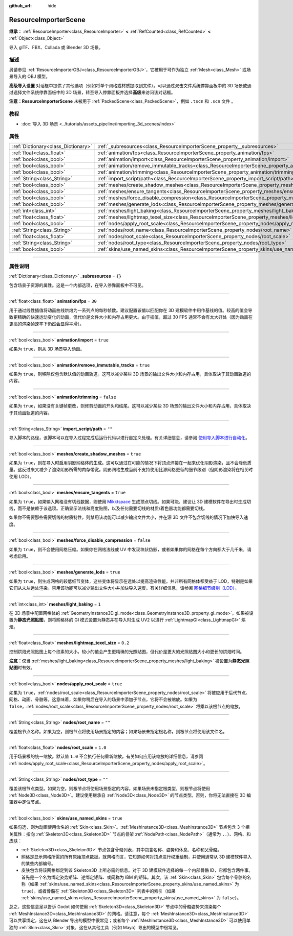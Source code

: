 :github_url: hide

.. DO NOT EDIT THIS FILE!!!
.. Generated automatically from Godot engine sources.
.. Generator: https://github.com/godotengine/godot/tree/master/doc/tools/make_rst.py.
.. XML source: https://github.com/godotengine/godot/tree/master/doc/classes/ResourceImporterScene.xml.

.. _class_ResourceImporterScene:

ResourceImporterScene
=====================

**继承：** :ref:`ResourceImporter<class_ResourceImporter>` **<** :ref:`RefCounted<class_RefCounted>` **<** :ref:`Object<class_Object>`

导入 glTF、FBX、Collada 或 Blender 3D 场景。

.. rst-class:: classref-introduction-group

描述
----

另请参见 :ref:`ResourceImporterOBJ<class_ResourceImporterOBJ>`\ ，它被用于可作为独立 :ref:`Mesh<class_Mesh>` 或场景导入的 OBJ 模型。

\ **高级导入设置** 对话框中提供了其他选项（例如将单个网格或材质提取到文件）。可以通过双击文件系统停靠面板中的 3D 场景或通过选择文件系统停靠面板中的 3D 场景，转至导入停靠面板并选择\ **高级**\ 来访问该对话框。

\ **注意：**\ **ResourceImporterScene** *未*\ 被用于 :ref:`PackedScene<class_PackedScene>`\ ，例如 ``.tscn`` 和 ``.scn`` 文件 。

.. rst-class:: classref-introduction-group

教程
----

- :doc:`导入 3D 场景 <../tutorials/assets_pipeline/importing_3d_scenes/index>`

.. rst-class:: classref-reftable-group

属性
----

.. table::
   :widths: auto

   +-------------------------------------+------------------------------------------------------------------------------------------------------------------+-----------+
   | :ref:`Dictionary<class_Dictionary>` | :ref:`_subresources<class_ResourceImporterScene_property__subresources>`                                         | ``{}``    |
   +-------------------------------------+------------------------------------------------------------------------------------------------------------------+-----------+
   | :ref:`float<class_float>`           | :ref:`animation/fps<class_ResourceImporterScene_property_animation/fps>`                                         | ``30``    |
   +-------------------------------------+------------------------------------------------------------------------------------------------------------------+-----------+
   | :ref:`bool<class_bool>`             | :ref:`animation/import<class_ResourceImporterScene_property_animation/import>`                                   | ``true``  |
   +-------------------------------------+------------------------------------------------------------------------------------------------------------------+-----------+
   | :ref:`bool<class_bool>`             | :ref:`animation/remove_immutable_tracks<class_ResourceImporterScene_property_animation/remove_immutable_tracks>` | ``true``  |
   +-------------------------------------+------------------------------------------------------------------------------------------------------------------+-----------+
   | :ref:`bool<class_bool>`             | :ref:`animation/trimming<class_ResourceImporterScene_property_animation/trimming>`                               | ``false`` |
   +-------------------------------------+------------------------------------------------------------------------------------------------------------------+-----------+
   | :ref:`String<class_String>`         | :ref:`import_script/path<class_ResourceImporterScene_property_import_script/path>`                               | ``""``    |
   +-------------------------------------+------------------------------------------------------------------------------------------------------------------+-----------+
   | :ref:`bool<class_bool>`             | :ref:`meshes/create_shadow_meshes<class_ResourceImporterScene_property_meshes/create_shadow_meshes>`             | ``true``  |
   +-------------------------------------+------------------------------------------------------------------------------------------------------------------+-----------+
   | :ref:`bool<class_bool>`             | :ref:`meshes/ensure_tangents<class_ResourceImporterScene_property_meshes/ensure_tangents>`                       | ``true``  |
   +-------------------------------------+------------------------------------------------------------------------------------------------------------------+-----------+
   | :ref:`bool<class_bool>`             | :ref:`meshes/force_disable_compression<class_ResourceImporterScene_property_meshes/force_disable_compression>`   | ``false`` |
   +-------------------------------------+------------------------------------------------------------------------------------------------------------------+-----------+
   | :ref:`bool<class_bool>`             | :ref:`meshes/generate_lods<class_ResourceImporterScene_property_meshes/generate_lods>`                           | ``true``  |
   +-------------------------------------+------------------------------------------------------------------------------------------------------------------+-----------+
   | :ref:`int<class_int>`               | :ref:`meshes/light_baking<class_ResourceImporterScene_property_meshes/light_baking>`                             | ``1``     |
   +-------------------------------------+------------------------------------------------------------------------------------------------------------------+-----------+
   | :ref:`float<class_float>`           | :ref:`meshes/lightmap_texel_size<class_ResourceImporterScene_property_meshes/lightmap_texel_size>`               | ``0.2``   |
   +-------------------------------------+------------------------------------------------------------------------------------------------------------------+-----------+
   | :ref:`bool<class_bool>`             | :ref:`nodes/apply_root_scale<class_ResourceImporterScene_property_nodes/apply_root_scale>`                       | ``true``  |
   +-------------------------------------+------------------------------------------------------------------------------------------------------------------+-----------+
   | :ref:`String<class_String>`         | :ref:`nodes/root_name<class_ResourceImporterScene_property_nodes/root_name>`                                     | ``""``    |
   +-------------------------------------+------------------------------------------------------------------------------------------------------------------+-----------+
   | :ref:`float<class_float>`           | :ref:`nodes/root_scale<class_ResourceImporterScene_property_nodes/root_scale>`                                   | ``1.0``   |
   +-------------------------------------+------------------------------------------------------------------------------------------------------------------+-----------+
   | :ref:`String<class_String>`         | :ref:`nodes/root_type<class_ResourceImporterScene_property_nodes/root_type>`                                     | ``""``    |
   +-------------------------------------+------------------------------------------------------------------------------------------------------------------+-----------+
   | :ref:`bool<class_bool>`             | :ref:`skins/use_named_skins<class_ResourceImporterScene_property_skins/use_named_skins>`                         | ``true``  |
   +-------------------------------------+------------------------------------------------------------------------------------------------------------------+-----------+

.. rst-class:: classref-section-separator

----

.. rst-class:: classref-descriptions-group

属性说明
--------

.. _class_ResourceImporterScene_property__subresources:

.. rst-class:: classref-property

:ref:`Dictionary<class_Dictionary>` **_subresources** = ``{}``

包含场景子资源的属性。这是一个内部选项，在导入停靠面板中不可见。

.. rst-class:: classref-item-separator

----

.. _class_ResourceImporterScene_property_animation/fps:

.. rst-class:: classref-property

:ref:`float<class_float>` **animation/fps** = ``30``

用于通过线性插值将动画曲线烘焙为一系列点的每秒帧数。建议配置该值以匹配你在 3D 建模软件中用作基线的值。较高的值会导致更精确的快速运动变化的动画，但代价是文件大小和内存占用更大。由于插值，超过 30 FPS 通常不会有太大好处（因为动画在更高的渲染帧速率下仍然会显得平滑）。

.. rst-class:: classref-item-separator

----

.. _class_ResourceImporterScene_property_animation/import:

.. rst-class:: classref-property

:ref:`bool<class_bool>` **animation/import** = ``true``

如果为 ``true``\ ，则从 3D 场景导入动画。

.. rst-class:: classref-item-separator

----

.. _class_ResourceImporterScene_property_animation/remove_immutable_tracks:

.. rst-class:: classref-property

:ref:`bool<class_bool>` **animation/remove_immutable_tracks** = ``true``

如果为 ``true``\ ，则移除仅包含默认值的动画轨道。这可以减少某些 3D 场景的输出文件大小和内存占用，具体取决于其动画轨道的内容。

.. rst-class:: classref-item-separator

----

.. _class_ResourceImporterScene_property_animation/trimming:

.. rst-class:: classref-property

:ref:`bool<class_bool>` **animation/trimming** = ``false``

如果为 ``true``\ ，如果没有关键帧更改，则修剪动画的开头和结尾。这可以减少某些 3D 场景的输出文件大小和内存占用，具体取决于其动画轨道的内容。

.. rst-class:: classref-item-separator

----

.. _class_ResourceImporterScene_property_import_script/path:

.. rst-class:: classref-property

:ref:`String<class_String>` **import_script/path** = ``""``

导入脚本的路径，该脚本可以在导入过程完成后运行代码以进行自定义处理。有关详细信息，请参阅 `使用导入脚本进行自动化 <../tutorials/assets_pipeline/importing_3d_scenes/import_configuration.html#using-import-scripts-for-automation>`__\ 。

.. rst-class:: classref-item-separator

----

.. _class_ResourceImporterScene_property_meshes/create_shadow_meshes:

.. rst-class:: classref-property

:ref:`bool<class_bool>` **meshes/create_shadow_meshes** = ``true``

如果为 ``true``\ ，则在导入时启用阴影网格体的生成。这可以通过在可能的情况下将顶点焊接在一起来优化阴影渲染，且不会降低质量。这反过来又减少了渲染阴影所需的内存带宽。阴影网格生成当前不支持使用比源网格更低的细节级别（但阴影渲染将在相关时使用 LOD）。

.. rst-class:: classref-item-separator

----

.. _class_ResourceImporterScene_property_meshes/ensure_tangents:

.. rst-class:: classref-property

:ref:`bool<class_bool>` **meshes/ensure_tangents** = ``true``

如果为 ``true``\ ，如果输入网格没有切线数据，则使用 `Mikktspace <http://www.mikktspace.com/>`__ 生成顶点切线。如果可能，建议让 3D 建模软件在导出时生成切线，而不是依赖于该选项。正确显示法线和高度贴图，以及任何需要切线的材质/着色器功能都需要切线。

如果你不需要那些需要切线的材质特性，则禁用该功能可以减少输出文件大小，并在源 3D 文件不包含切线的情况下加快导入速度。

.. rst-class:: classref-item-separator

----

.. _class_ResourceImporterScene_property_meshes/force_disable_compression:

.. rst-class:: classref-property

:ref:`bool<class_bool>` **meshes/force_disable_compression** = ``false``

如果为 ``true``\ ，则不会使用网格压缩。如果你在网格法线或 UV 中发现块状伪影，或者如果你的网格在每个方向都大于几千米，请考虑启用。

.. rst-class:: classref-item-separator

----

.. _class_ResourceImporterScene_property_meshes/generate_lods:

.. rst-class:: classref-property

:ref:`bool<class_bool>` **meshes/generate_lods** = ``true``

如果为 ``true``\ ，则生成网格的较低细节变体，这些变体将显示在远处以提高渲染性能。并非所有网格体都受益于 LOD，特别是如果它们从未从远处渲染。禁用该功能可以减少输出文件大小并加快导入速度。有关详细信息，请参阅 `网格细节级别（LOD） <../tutorials/3d/mesh_lod.html#doc-mesh-lod>`__\ 。

.. rst-class:: classref-item-separator

----

.. _class_ResourceImporterScene_property_meshes/light_baking:

.. rst-class:: classref-property

:ref:`int<class_int>` **meshes/light_baking** = ``1``

在 3D 场景中配置网格体的 :ref:`GeometryInstance3D.gi_mode<class_GeometryInstance3D_property_gi_mode>`\ 。如果被设置为\ **静态光照贴图**\ ，则将网格体的 GI 模式设置为静态并在导入时生成 UV2 以进行 :ref:`LightmapGI<class_LightmapGI>` 烘焙。

.. rst-class:: classref-item-separator

----

.. _class_ResourceImporterScene_property_meshes/lightmap_texel_size:

.. rst-class:: classref-property

:ref:`float<class_float>` **meshes/lightmap_texel_size** = ``0.2``

控制烘焙光照贴图上每个纹素的大小。较小的值会产生更精确的光照贴图，但代价是更大的光照贴图大小和更长的烘焙时间。

\ **注意：**\ 仅当 :ref:`meshes/light_baking<class_ResourceImporterScene_property_meshes/light_baking>` 被设置为\ **静态光照贴图**\ 时有效。

.. rst-class:: classref-item-separator

----

.. _class_ResourceImporterScene_property_nodes/apply_root_scale:

.. rst-class:: classref-property

:ref:`bool<class_bool>` **nodes/apply_root_scale** = ``true``

如果为 ``true``\ ，\ :ref:`nodes/root_scale<class_ResourceImporterScene_property_nodes/root_scale>` 将被应用于后代节点、网格、动画、骨骼等。这意味着，如果你稍后在导入的场景中添加子节点，它将不会被缩放。如果为 ``false``\ ，\ :ref:`nodes/root_scale<class_ResourceImporterScene_property_nodes/root_scale>` 将乘以该根节点的缩放。

.. rst-class:: classref-item-separator

----

.. _class_ResourceImporterScene_property_nodes/root_name:

.. rst-class:: classref-property

:ref:`String<class_String>` **nodes/root_name** = ``""``

覆盖根节点名称。如果为空，则根节点将使用场景指定的内容；如果场景未指定根名称，则根节点将使用该文件名。

.. rst-class:: classref-item-separator

----

.. _class_ResourceImporterScene_property_nodes/root_scale:

.. rst-class:: classref-property

:ref:`float<class_float>` **nodes/root_scale** = ``1.0``

用于场景根的统一缩放。默认值 ``1.0`` 不会执行任何重新缩放。有关如何应用该缩放的详细信息，请参阅 :ref:`nodes/apply_root_scale<class_ResourceImporterScene_property_nodes/apply_root_scale>`\ 。

.. rst-class:: classref-item-separator

----

.. _class_ResourceImporterScene_property_nodes/root_type:

.. rst-class:: classref-property

:ref:`String<class_String>` **nodes/root_type** = ``""``

覆盖该根节点类型。如果为空，则根节点将使用场景指定的内容，如果场景未指定根类型，则根节点将使用 :ref:`Node3D<class_Node3D>`\ 。建议使用继承自 :ref:`Node3D<class_Node3D>` 的节点类型。否则，你将无法直接在 3D 编辑器中定位节点。

.. rst-class:: classref-item-separator

----

.. _class_ResourceImporterScene_property_skins/use_named_skins:

.. rst-class:: classref-property

:ref:`bool<class_bool>` **skins/use_named_skins** = ``true``

如果勾选，则为动画使用命名的 :ref:`Skin<class_Skin>`\ 。\ :ref:`MeshInstance3D<class_MeshInstance3D>` 节点包含 3 个相关属性：指向 :ref:`Skeleton3D<class_Skeleton3D>` 节点的骨架 :ref:`NodePath<class_NodePath>`\ （通常为 ``..``\ ）、网格、和皮肤：

- :ref:`Skeleton3D<class_Skeleton3D>` 节点包含骨骼列表，其中包含名称、姿势和休息、名称和父骨骼。

- 网格是显示网格所需的所有原始顶点数据。就网格而言，它知道如何对顶点进行权重绘制，并使用通常从 3D 建模软件导入的某些内部编号。

- 皮肤包含将该网格绑定到该 Skeleton3D 上所必需的信息。对于 3D 建模软件选择的每一个内部骨骼 ID，它都包含两件事。首先是一个名为绑定姿势矩阵、逆绑定矩阵、或简称为 IBM 的矩阵。其次，该 :ref:`Skin<class_Skin>` 包含每个骨骼的名称（如果 :ref:`skins/use_named_skins<class_ResourceImporterScene_property_skins/use_named_skins>` 为 ``true``\ ），或者骨骼在 :ref:`Skeleton3D<class_Skeleton3D>` 列表中的索引（如果 :ref:`skins/use_named_skins<class_ResourceImporterScene_property_skins/use_named_skins>` 为 ``false``\ ）。

总之，这些信息足以告诉 Godot 如何使用 :ref:`Skeleton3D<class_Skeleton3D>` 节点中的骨骼姿势来渲染每个 :ref:`MeshInstance3D<class_MeshInstance3D>` 的网格。请注意，每个 :ref:`MeshInstance3D<class_MeshInstance3D>` 可以共享绑定，这在从 Blender 导出的模型中很常见；或者每个 :ref:`MeshInstance3D<class_MeshInstance3D>` 可以使用单独的 :ref:`Skin<class_Skin>` 对象，这在从其他工具（例如 Maya）导出的模型中很常见。

.. |virtual| replace:: :abbr:`virtual (本方法通常需要用户覆盖才能生效。)`
.. |const| replace:: :abbr:`const (本方法没有副作用。不会修改该实例的任何成员变量。)`
.. |vararg| replace:: :abbr:`vararg (本方法除了在此处描述的参数外，还能够继续接受任意数量的参数。)`
.. |constructor| replace:: :abbr:`constructor (本方法用于构造某个类型。)`
.. |static| replace:: :abbr:`static (调用本方法无需实例，所以可以直接使用类名调用。)`
.. |operator| replace:: :abbr:`operator (本方法描述的是使用本类型作为左操作数的有效操作符。)`
.. |bitfield| replace:: :abbr:`BitField (这个值是由下列标志构成的位掩码整数。)`
